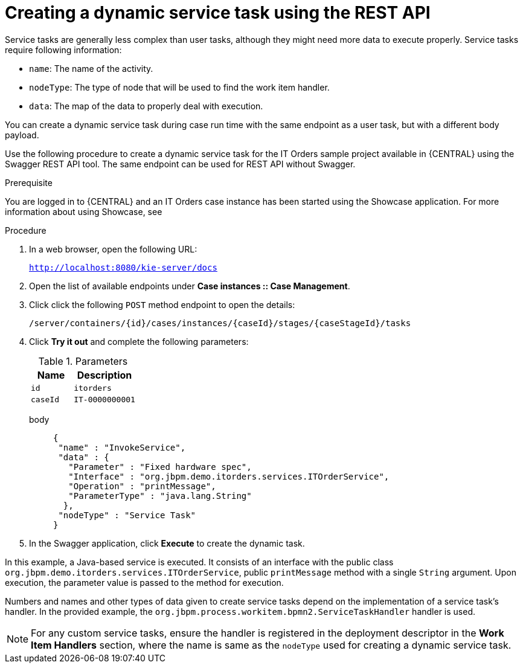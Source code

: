 [id='case-management-dynamic-service-task-API-proc']
= Creating a dynamic service task using the REST API

Service tasks are generally less complex than user tasks, although they might need more data to execute properly. Service tasks require following information:

* `name`: The name of the activity.
* `nodeType`: The type of node that will be used to find the work item handler.
* `data`: The map of the data to properly deal with execution.

You can create a dynamic service task during case run time with the same endpoint as a user task, but with a different body payload.

Use the following procedure to create a dynamic service task for the IT Orders sample project available in {CENTRAL} using the Swagger REST API tool. The same endpoint can be used for REST API without Swagger.

.Prerequisite 
You are logged in to {CENTRAL} and an IT Orders case instance has been started using the Showcase application. For more information about using Showcase, see 
ifeval::["{context}" == "case-management-design"]
xref:case-management-showcase-application-con-case-management-design[_Case management Showcase application_].
endif::[]


.Procedure 

. In a web browser, open the following URL:
+
`http://localhost:8080/kie-server/docs`
. Open the list of available endpoints under *Case instances :: Case Management*.
. Click click the following `POST` method endpoint to open the details: 
+
`/server/containers/{id}/cases/instances/{caseId}/stages/{caseStageId}/tasks`
+
. Click *Try it out* and complete the following parameters:
+
.Parameters
[cols="40%,60%",options="header"]
|===
|Name| Description
|`id` | `itorders`
|`caseId` | `IT-0000000001`
|===
+
body::
+
[source]
----
{
 "name" : "InvokeService",
 "data" : {
   "Parameter" : "Fixed hardware spec",
   "Interface" : "org.jbpm.demo.itorders.services.ITOrderService",
   "Operation" : "printMessage",
   "ParameterType" : "java.lang.String"      
  }, 
 "nodeType" : "Service Task"
}
----
. In the Swagger application, click *Execute* to create the dynamic task.


In this example, a Java-based service is executed. It consists of an interface with the public class `org.jbpm.demo.itorders.services.ITOrderService`, public `printMessage` method with a single `String` argument. Upon execution, the parameter value is passed to the method for execution.

Numbers and names and other types of data given to create service tasks depend on the implementation of a service task's handler. In the provided example, the `org.jbpm.process.workitem.bpmn2.ServiceTaskHandler` handler is used.

NOTE: For any custom service tasks, ensure the handler is registered in the deployment descriptor in the *Work Item Handlers* section, where the name is same as the `nodeType` used for creating a dynamic service task.

